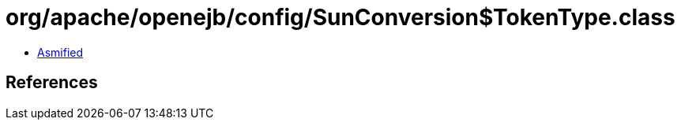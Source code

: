 = org/apache/openejb/config/SunConversion$TokenType.class

 - link:SunConversion$TokenType-asmified.java[Asmified]

== References

